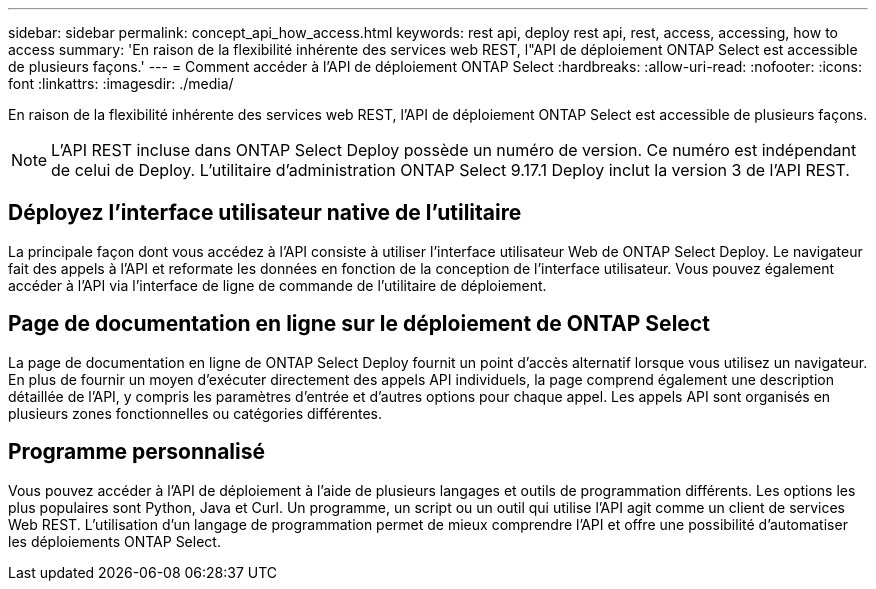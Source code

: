 ---
sidebar: sidebar 
permalink: concept_api_how_access.html 
keywords: rest api, deploy rest api, rest, access, accessing, how to access 
summary: 'En raison de la flexibilité inhérente des services web REST, l"API de déploiement ONTAP Select est accessible de plusieurs façons.' 
---
= Comment accéder à l'API de déploiement ONTAP Select
:hardbreaks:
:allow-uri-read: 
:nofooter: 
:icons: font
:linkattrs: 
:imagesdir: ./media/


[role="lead"]
En raison de la flexibilité inhérente des services web REST, l'API de déploiement ONTAP Select est accessible de plusieurs façons.


NOTE: L'API REST incluse dans ONTAP Select Deploy possède un numéro de version. Ce numéro est indépendant de celui de Deploy. L'utilitaire d'administration ONTAP Select 9.17.1 Deploy inclut la version 3 de l'API REST.



== Déployez l'interface utilisateur native de l'utilitaire

La principale façon dont vous accédez à l'API consiste à utiliser l'interface utilisateur Web de ONTAP Select Deploy. Le navigateur fait des appels à l'API et reformate les données en fonction de la conception de l'interface utilisateur. Vous pouvez également accéder à l'API via l'interface de ligne de commande de l'utilitaire de déploiement.



== Page de documentation en ligne sur le déploiement de ONTAP Select

La page de documentation en ligne de ONTAP Select Deploy fournit un point d'accès alternatif lorsque vous utilisez un navigateur. En plus de fournir un moyen d'exécuter directement des appels API individuels, la page comprend également une description détaillée de l'API, y compris les paramètres d'entrée et d'autres options pour chaque appel. Les appels API sont organisés en plusieurs zones fonctionnelles ou catégories différentes.



== Programme personnalisé

Vous pouvez accéder à l'API de déploiement à l'aide de plusieurs langages et outils de programmation différents. Les options les plus populaires sont Python, Java et Curl. Un programme, un script ou un outil qui utilise l'API agit comme un client de services Web REST. L'utilisation d'un langage de programmation permet de mieux comprendre l'API et offre une possibilité d'automatiser les déploiements ONTAP Select.
